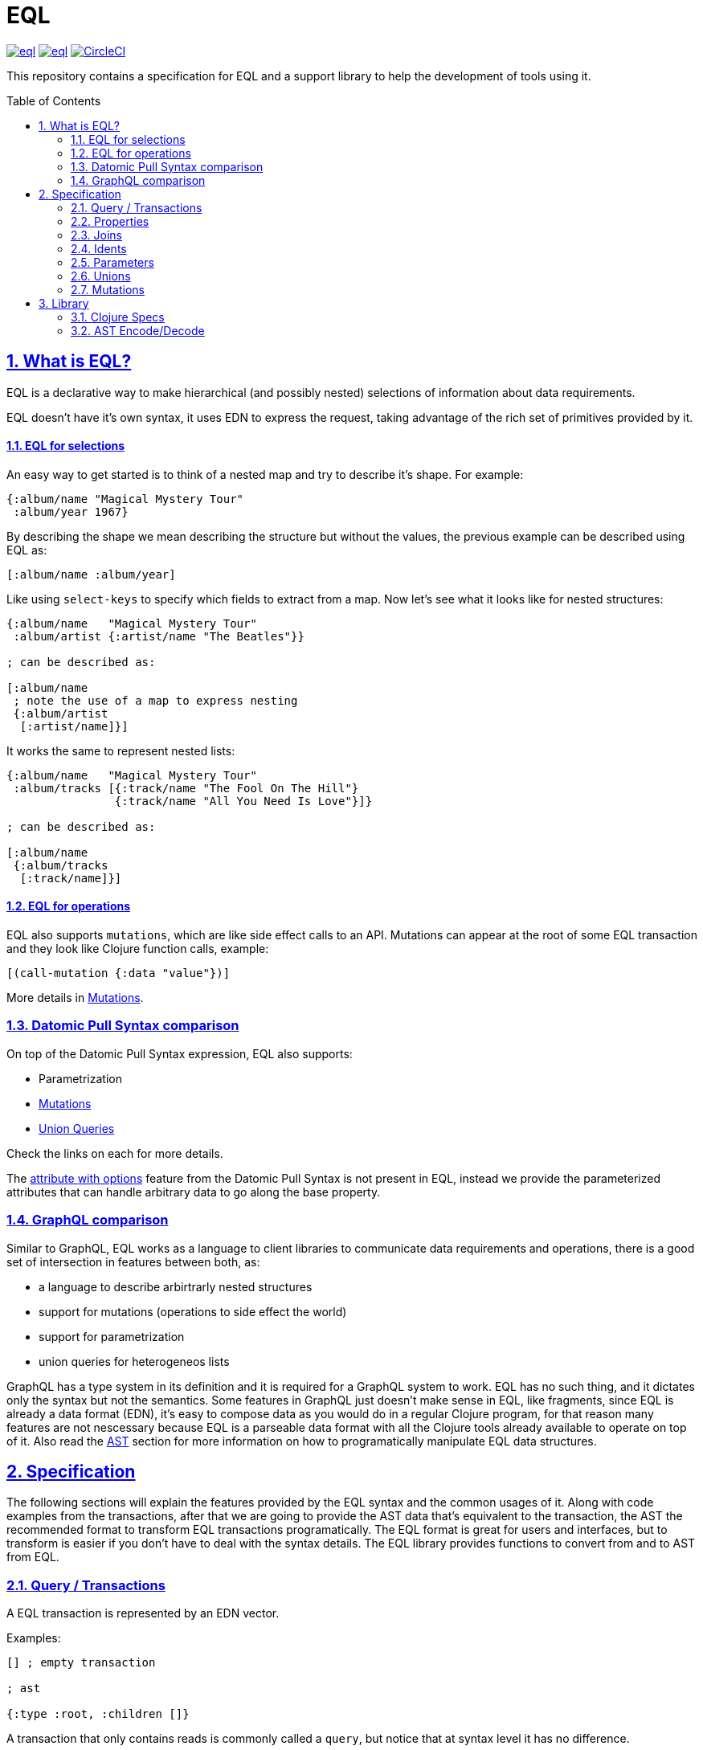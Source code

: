 :source-highlighter: coderay
:source-language: clojure
:toc:
:toc-placement: preamble
:sectlinks:
:sectanchors:
:sectnums:

= EQL

image:https://img.shields.io/clojars/v/edn-query-language/eql.svg[link=https://clojars.org/edn-query-language/eql]
image:https://cljdoc.xyz/badge/edn-query-language/eql[link=https://cljdoc.xyz/d/edn-query-language/eql/CURRENT]
image:https://circleci.com/gh/edn-query-language/eql/tree/master.svg?style=svg["CircleCI", link="https://circleci.com/gh/edn-query-language/eql/tree/master"]

This repository contains a specification for EQL and a support library to help the development
of tools using it.

== What is EQL?

EQL is a declarative way to make hierarchical (and possibly nested) selections of information about data requirements.

EQL doesn't have it's own syntax, it uses EDN to express the request, taking advantage of
the rich set of primitives provided by it.

==== EQL for selections

An easy way to get started is to think of a nested map and try to describe it's shape. For example:

[source,clojure]
----
{:album/name "Magical Mystery Tour"
 :album/year 1967}
----

By describing the shape we mean describing the structure but without the values, the previous
example can be described using EQL as:

[source,clojure]
----
[:album/name :album/year]
----

Like using `select-keys` to specify which fields to extract from a map. Now let's see
what it looks like for nested structures:

[source,clojure]
----
{:album/name   "Magical Mystery Tour"
 :album/artist {:artist/name "The Beatles"}}

; can be described as:

[:album/name
 ; note the use of a map to express nesting
 {:album/artist
  [:artist/name]}]
----

It works the same to represent nested lists:

[source,clojure]
----
{:album/name   "Magical Mystery Tour"
 :album/tracks [{:track/name "The Fool On The Hill"}
                {:track/name "All You Need Is Love"}]}

; can be described as:

[:album/name
 {:album/tracks
  [:track/name]}]
----

==== EQL for operations

EQL also supports `mutations`, which are like side effect calls to an API. Mutations can
appear at the root of some EQL transaction and they look like Clojure function calls, example:

[source,clojure]
----
[(call-mutation {:data "value"})]
----

More details in <<Mutations>>.

=== Datomic Pull Syntax comparison

On top of the Datomic Pull Syntax expression, EQL also supports:

- Parametrization
- <<Mutations>>
- <<Unions,Union Queries>>

Check the links on each for more details.

The link:https://docs.datomic.com/on-prem/pull.html#attribute-with-options[attribute with options] feature
from the Datomic Pull Syntax is not present in EQL, instead we provide the parameterized
attributes that can handle arbitrary data to go along the base property.

=== GraphQL comparison

Similar to GraphQL, EQL works as a language to client libraries to communicate data requirements and operations,
there is a good set of intersection in features between both, as:

- a language to describe arbirtrarly nested structures
- support for mutations (operations to side effect the world)
- support for parametrization
- union queries for heterogeneos lists

GraphQL has a type system in its definition and it is required for a GraphQL system to work. EQL has
no such thing, and it dictates only the syntax but not the semantics. Some features in
GraphQL just doesn't make sense in EQL, like fragments, since EQL is already a data format (EDN),
it's easy to compose data as you would do in a regular Clojure program, for that reason
many features are not nescessary because EQL is a parseable data format with all the Clojure
tools already available to operate on top of it. Also read the <<AST Encode/Decode,AST>> section for more information
on how to programatically manipulate EQL data structures.

== Specification

The following sections will explain the features provided by the EQL syntax and the
common usages of it. Along with code examples from the transactions, after that we
are going to provide the AST data that's equivalent to the transaction, the AST the
recommended format to transform EQL transactions programatically. The EQL format is
great for users and interfaces, but to transform is easier if you don't have to deal
with the syntax details. The EQL library provides functions to convert from and to
AST from EQL.

=== Query / Transactions

A EQL transaction is represented by an EDN vector.

Examples:

[source,clojure]
----
[] ; empty transaction

; ast

{:type :root, :children []}
----

A transaction that only contains reads is commonly called a `query`, but notice that
at syntax level it has no difference.

=== Properties

Properties in `EQL` are expressed as Clojure keywords, they can be simple or qualified
keywords, and they express the property been requested.

For example,

=== Joins

Joins are used to describe nesting in the request transaction. They are represented as
EDN maps, always with a single entry, the entry key is the property to join on, and the
entry value is a sub-query to run.

Examples:

[source,clojure]
----
[{:favorite-albums
  [:album/name :album/year]}]
  
; ast

{:type :root
 :children [{:type :join
             :dispatch-key :favorite-albums
             :key :favorite-albums
             :query [:album/name :album/year]
             :children [{:type :prop, :dispatch-key :album/name, :key :album/name}
                        {:type :prop, :dispatch-key :album/year, :key :album/year}]}]}
----

Nested joins example:

[source,clojure]
----
[{:favorite-albums
  [:album/name :album/year
   {:album/tracks
    [:track/name
     :track/duration]}]}]
     
; ast

{:type :root
 :children [{:type :join
             :dispatch-key :favorite-albums
             :key :favorite-albums
             :query [:album/name #:album{:tracks [:track/name :track/duration]}]
             :children [{:type :prop, :dispatch-key :album/name, :key :album/name}
                        {:type :join
                         :dispatch-key :album/tracks
                         :key :album/tracks
                         :query [:track/name :track/duration]
                         :children [{:type :prop
                                     :dispatch-key :track/name
                                     :key :track/name}
                                    {:type :prop
                                     :dispatch-key :track/duration
                                     :key :track/duration}]}]}]}
----

=== Idents

Idents are represented by a vector with two elements, where the first is a keyword and
the second can be anything. They are like link:http://blog.datomic.com/2014/02/datomic-lookup-refs.html[lookup refs on Datomic],
in general they can provide an address-like thing, and their use and semantic might
vary from system to system.

Examples:

[source,clojure]
----
[[:customer/id 123]]

; ast

{:type :root
 :children [{:type :prop, :dispatch-key :customer/id, :key [:customer/id 123]}]}
----

Note that this time in the AST the `:dispatch-key` and `:key` got different values this
time, the `:dispatch-key` been just the `ident key` while the `:key` contains the
full thing.

It's common to use an ident as a join key to start a query for some entity:

[source,clojure]
----
[{[:customer/id 123]
  [:customer/name :customer/email]}]
  
; ast

{:type :root
 :children [{:type :join
             :dispatch-key :customer/id
             :key [:customer/id 123]
             :query [:customer/name :customer/email]
             :children [{:type :prop, :dispatch-key :customer/name, :key :customer/name}
                        {:type :prop
                         :dispatch-key :customer/email
                         :key :customer/email}]}]}
----

=== Parameters

=== Unions

=== Mutations

== Library

=== Clojure Specs

=== AST Encode/Decode

//== History
//
//EQL is a later baptized language, it's initial syntax was defined by link:https://docs.datomic.com/pull.html[Datomic Pull Syntax], later extended
//by link:https://github.com/omcljs/om[Om.next].

//== Projects using EQL
//
//- link:http://fulcro.fulcrologic.com/[Fulcro]
//- link:https://github.com/wilkerlucio/pathom[Pathom]
//- link:https://github.com/walkable-server/walkable[Walkable]
